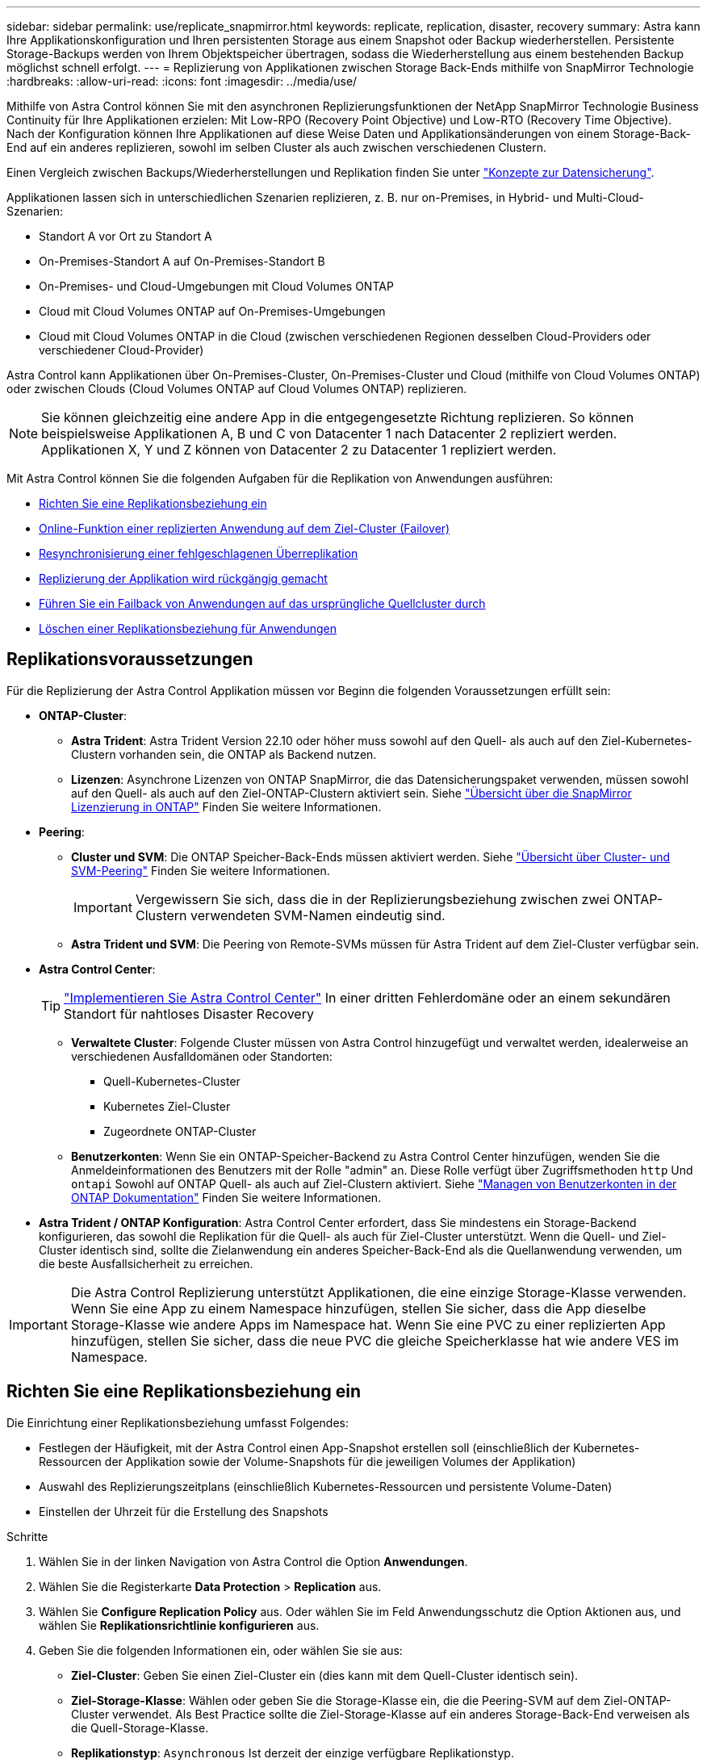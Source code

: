 ---
sidebar: sidebar 
permalink: use/replicate_snapmirror.html 
keywords: replicate, replication, disaster, recovery 
summary: Astra kann Ihre Applikationskonfiguration und Ihren persistenten Storage aus einem Snapshot oder Backup wiederherstellen. Persistente Storage-Backups werden von Ihrem Objektspeicher übertragen, sodass die Wiederherstellung aus einem bestehenden Backup möglichst schnell erfolgt. 
---
= Replizierung von Applikationen zwischen Storage Back-Ends mithilfe von SnapMirror Technologie
:hardbreaks:
:allow-uri-read: 
:icons: font
:imagesdir: ../media/use/


[role="lead"]
Mithilfe von Astra Control können Sie mit den asynchronen Replizierungsfunktionen der NetApp SnapMirror Technologie Business Continuity für Ihre Applikationen erzielen: Mit Low-RPO (Recovery Point Objective) und Low-RTO (Recovery Time Objective). Nach der Konfiguration können Ihre Applikationen auf diese Weise Daten und Applikationsänderungen von einem Storage-Back-End auf ein anderes replizieren, sowohl im selben Cluster als auch zwischen verschiedenen Clustern.

Einen Vergleich zwischen Backups/Wiederherstellungen und Replikation finden Sie unter link:../concepts/data-protection.html["Konzepte zur Datensicherung"].

Applikationen lassen sich in unterschiedlichen Szenarien replizieren, z. B. nur on-Premises, in Hybrid- und Multi-Cloud-Szenarien:

* Standort A vor Ort zu Standort A
* On-Premises-Standort A auf On-Premises-Standort B
* On-Premises- und Cloud-Umgebungen mit Cloud Volumes ONTAP
* Cloud mit Cloud Volumes ONTAP auf On-Premises-Umgebungen
* Cloud mit Cloud Volumes ONTAP in die Cloud (zwischen verschiedenen Regionen desselben Cloud-Providers oder verschiedener Cloud-Provider)


Astra Control kann Applikationen über On-Premises-Cluster, On-Premises-Cluster und Cloud (mithilfe von Cloud Volumes ONTAP) oder zwischen Clouds (Cloud Volumes ONTAP auf Cloud Volumes ONTAP) replizieren.


NOTE: Sie können gleichzeitig eine andere App in die entgegengesetzte Richtung replizieren. So können beispielsweise Applikationen A, B und C von Datacenter 1 nach Datacenter 2 repliziert werden. Applikationen X, Y und Z können von Datacenter 2 zu Datacenter 1 repliziert werden.

Mit Astra Control können Sie die folgenden Aufgaben für die Replikation von Anwendungen ausführen:

* <<Richten Sie eine Replikationsbeziehung ein>>
* <<Online-Funktion einer replizierten Anwendung auf dem Ziel-Cluster (Failover)>>
* <<Resynchronisierung einer fehlgeschlagenen Überreplikation>>
* <<Replizierung der Applikation wird rückgängig gemacht>>
* <<Führen Sie ein Failback von Anwendungen auf das ursprüngliche Quellcluster durch>>
* <<Löschen einer Replikationsbeziehung für Anwendungen>>




== Replikationsvoraussetzungen

Für die Replizierung der Astra Control Applikation müssen vor Beginn die folgenden Voraussetzungen erfüllt sein:

* *ONTAP-Cluster*:
+
** *Astra Trident*: Astra Trident Version 22.10 oder höher muss sowohl auf den Quell- als auch auf den Ziel-Kubernetes-Clustern vorhanden sein, die ONTAP als Backend nutzen.
** *Lizenzen*: Asynchrone Lizenzen von ONTAP SnapMirror, die das Datensicherungspaket verwenden, müssen sowohl auf den Quell- als auch auf den Ziel-ONTAP-Clustern aktiviert sein. Siehe https://docs.netapp.com/us-en/ontap/data-protection/snapmirror-licensing-concept.html["Übersicht über die SnapMirror Lizenzierung in ONTAP"^] Finden Sie weitere Informationen.


* *Peering*:
+
** *Cluster und SVM*: Die ONTAP Speicher-Back-Ends müssen aktiviert werden. Siehe https://docs.netapp.com/us-en/ontap-sm-classic/peering/index.html["Übersicht über Cluster- und SVM-Peering"^] Finden Sie weitere Informationen.
+

IMPORTANT: Vergewissern Sie sich, dass die in der Replizierungsbeziehung zwischen zwei ONTAP-Clustern verwendeten SVM-Namen eindeutig sind.

** *Astra Trident und SVM*: Die Peering von Remote-SVMs müssen für Astra Trident auf dem Ziel-Cluster verfügbar sein.


* *Astra Control Center*:
+

TIP: link:../get-started/install_acc.html["Implementieren Sie Astra Control Center"^] In einer dritten Fehlerdomäne oder an einem sekundären Standort für nahtloses Disaster Recovery

+
** *Verwaltete Cluster*: Folgende Cluster müssen von Astra Control hinzugefügt und verwaltet werden, idealerweise an verschiedenen Ausfalldomänen oder Standorten:
+
*** Quell-Kubernetes-Cluster
*** Kubernetes Ziel-Cluster
*** Zugeordnete ONTAP-Cluster


** *Benutzerkonten*: Wenn Sie ein ONTAP-Speicher-Backend zu Astra Control Center hinzufügen, wenden Sie die Anmeldeinformationen des Benutzers mit der Rolle "admin" an. Diese Rolle verfügt über Zugriffsmethoden `http` Und `ontapi` Sowohl auf ONTAP Quell- als auch auf Ziel-Clustern aktiviert. Siehe https://docs.netapp.com/us-en/ontap-sm-classic/online-help-96-97/concept_cluster_user_accounts.html#users-list["Managen von Benutzerkonten in der ONTAP Dokumentation"^] Finden Sie weitere Informationen.


* *Astra Trident / ONTAP Konfiguration*: Astra Control Center erfordert, dass Sie mindestens ein Storage-Backend konfigurieren, das sowohl die Replikation für die Quell- als auch für Ziel-Cluster unterstützt. Wenn die Quell- und Ziel-Cluster identisch sind, sollte die Zielanwendung ein anderes Speicher-Back-End als die Quellanwendung verwenden, um die beste Ausfallsicherheit zu erreichen.



IMPORTANT: Die Astra Control Replizierung unterstützt Applikationen, die eine einzige Storage-Klasse verwenden. Wenn Sie eine App zu einem Namespace hinzufügen, stellen Sie sicher, dass die App dieselbe Storage-Klasse wie andere Apps im Namespace hat. Wenn Sie eine PVC zu einer replizierten App hinzufügen, stellen Sie sicher, dass die neue PVC die gleiche Speicherklasse hat wie andere VES im Namespace.



== Richten Sie eine Replikationsbeziehung ein

Die Einrichtung einer Replikationsbeziehung umfasst Folgendes:

* Festlegen der Häufigkeit, mit der Astra Control einen App-Snapshot erstellen soll (einschließlich der Kubernetes-Ressourcen der Applikation sowie der Volume-Snapshots für die jeweiligen Volumes der Applikation)
* Auswahl des Replizierungszeitplans (einschließlich Kubernetes-Ressourcen und persistente Volume-Daten)
* Einstellen der Uhrzeit für die Erstellung des Snapshots


.Schritte
. Wählen Sie in der linken Navigation von Astra Control die Option *Anwendungen*.
. Wählen Sie die Registerkarte *Data Protection* > *Replication* aus.
. Wählen Sie *Configure Replication Policy* aus. Oder wählen Sie im Feld Anwendungsschutz die Option Aktionen aus, und wählen Sie *Replikationsrichtlinie konfigurieren* aus.
. Geben Sie die folgenden Informationen ein, oder wählen Sie sie aus:
+
** *Ziel-Cluster*: Geben Sie einen Ziel-Cluster ein (dies kann mit dem Quell-Cluster identisch sein).
** *Ziel-Storage-Klasse*: Wählen oder geben Sie die Storage-Klasse ein, die die Peering-SVM auf dem Ziel-ONTAP-Cluster verwendet. Als Best Practice sollte die Ziel-Storage-Klasse auf ein anderes Storage-Back-End verweisen als die Quell-Storage-Klasse.
** *Replikationstyp*: `Asynchronous` Ist derzeit der einzige verfügbare Replikationstyp.
** *Ziel-Namespace*: Geben Sie neue oder vorhandene Ziel-Namespaces für das Ziel-Cluster ein.
** (Optional) Fügen Sie zusätzliche Namespaces hinzu, indem Sie *Namespace hinzufügen* und den Namespace aus der Dropdown-Liste auswählen.
** *Replikationsfrequenz*: Legen Sie fest, wie oft Astra Control einen Snapshot erstellen und an das Ziel replizieren soll.
** *Offset*: Legen Sie die Anzahl der Minuten von der Spitze der Stunde fest, die Astra Control für einen Snapshot verwenden soll. Möglicherweise möchten Sie einen Offset verwenden, sodass er nicht mit anderen geplanten Vorgängen übereinstimmt.
+

TIP: Verschieben Sie Backup- und Replikationspläne, um Zeitplanüberschneidungen zu vermeiden. Führen Sie beispielsweise jede Stunde Backups oben in der Stunde durch, und planen Sie die Replikation, um mit einem Offset von 5 Minuten und einem Intervall von 10 Minuten zu beginnen.



. Wählen Sie *Weiter*, lesen Sie die Zusammenfassung und wählen Sie *Speichern*.
+

NOTE: Zunächst wird der Status „App-Mirror“ angezeigt, bevor der erste Zeitplan stattfindet.

+
Astra Control erstellt einen Applikations-Snapshot, der für die Replizierung verwendet wird.

. Um den Snapshot-Status der Anwendung anzuzeigen, wählen Sie die Registerkarte *Anwendungen* > *Snapshots* aus.
+
Der Snapshot-Name verwendet das Format von `replication-schedule-<string>`. Astra Control behält den letzten Snapshot bei, der für die Replizierung verwendet wurde. Alle älteren Replikations-Snapshots werden nach erfolgreichem Abschluss der Replikation gelöscht.



.Ergebnis
Dadurch wird die Replikationsbeziehung erstellt.

Astra Control führt die folgenden Maßnahmen durch, die auf dem Aufbau der Beziehung resultieren:

* Erstellt einen Namespace auf dem Ziel (wenn er nicht vorhanden ist)
* Erstellt eine PVC auf dem Ziel-Namespace, der den PVCs der Quell-App entspricht.
* Erstellt einen ersten applikationskonsistenten Snapshot.
* Erstellt mithilfe des ersten Snapshots die SnapMirror Beziehung für persistente Volumes.


Die Seite *Data Protection* zeigt den Status und den Status der Replikationsbeziehung an:
<Health status>, <Relationship life cycle state>

Zum Beispiel: Normal

Erfahren Sie am Ende dieses Themas mehr über Replikationszustände und -Status.



== Online-Funktion einer replizierten Anwendung auf dem Ziel-Cluster (Failover)

Mit Astra Control können Sie ein Failover replizierter Applikationen auf ein Ziel-Cluster durchführen. Durch dieses Verfahren wird die Replikationsbeziehung angehalten und die App wird auf dem Ziel-Cluster online geschaltet. Durch dieses Verfahren wird die App nicht auf dem Quell-Cluster angehalten, wenn sie betriebsbereit war.

.Schritte
. Wählen Sie in der linken Navigation von Astra Control die Option *Anwendungen*.
. Wählen Sie die Registerkarte *Data Protection* > *Replication* aus.
. Wählen Sie im Menü Aktionen die Option *Failover*.
. Überprüfen Sie auf der Seite Failover die Informationen, und wählen Sie *Failover*.


.Ergebnis
Die folgenden Aktionen werden als Ergebnis des Failover-Verfahrens durchgeführt:

* Die Zielanwendung wird basierend auf dem zuletzt replizierten Snapshot gestartet.
* Das Quellcluster und die App (falls betriebsbereit) werden nicht angehalten und werden weiterhin ausgeführt.
* Der Replikationsstatus ändert sich zu „Failover“ und dann zu „Failover“, wenn er abgeschlossen ist.
* Die Schutzrichtlinie der Quell-App wird auf Basis der zum Zeitpunkt des Failovers auf der Quell-App vorhandenen Zeitpläne in die Ziel-App kopiert.
* Wenn in der Quell-App mindestens eine Ausführungshaken nach der Wiederherstellung aktiviert ist, werden diese Ausführungshaken für die Ziel-App ausgeführt.
* Astra Control zeigt die App sowohl auf den Quell- und Ziel-Clustern und deren jeweiligen Zustand.




== Resynchronisierung einer fehlgeschlagenen Überreplikation

Durch den Neusynchronisierung wird die Replikationsbeziehung wiederhergestellt. Sie können die Quelle der Beziehung auswählen, um die Daten im Quell- oder Ziel-Cluster aufzubewahren. Durch diesen Vorgang werden die SnapMirror Beziehungen neu erstellt, um die Volume-Replizierung in Richtung ihrer Wahl zu starten.

Dabei wird die App auf dem neuen Ziel-Cluster angehalten, bevor die Replizierung neu erstellt wird.


NOTE: Während der Resynchronisierung wird der Lebenszyklusstatus als „Einrichten“ angezeigt.

.Schritte
. Wählen Sie in der linken Navigation von Astra Control die Option *Anwendungen*.
. Wählen Sie die Registerkarte *Data Protection* > *Replication* aus.
. Wählen Sie im Menü Aktionen die Option *Resync*.
. Wählen Sie auf der Seite Resync entweder die Quell- oder Ziel-App-Instanz aus, die die zu bewahrenden Daten enthält.
+

CAUTION: Wählen Sie die Quelle sorgfältig neu synchronisieren, da die Daten auf dem Ziel überschrieben werden.

. Wählen Sie *Resync*, um fortzufahren.
. Geben Sie zur Bestätigung „Resynchronisieren“ ein.
. Wählen Sie *Ja, Resynchronisierung*, um den Vorgang abzuschließen.


.Ergebnis
* Die Seite „Replikation“ zeigt den Replikationsstatus „Einrichten“ an.
* Astra Control stoppt die Applikation auf dem neuen Ziel-Cluster.
* Astra Control stellt mithilfe der SnapMirror-Resynchronisierung die persistente Volume-Replikation in die ausgewählte Richtung wieder her.
* Auf der Seite Replikation wird die aktualisierte Beziehung angezeigt.




== Replizierung der Applikation wird rückgängig gemacht

Dies ist der geplante Vorgang, mit dem die Applikation auf das Ziel-Storage Back-End verschoben und gleichzeitig weiterhin zurück auf das ursprüngliche Quell-Storage Back-End repliziert werden soll. Astra Control stoppt die Quellapplikation und repliziert die Daten zum Ziel, bevor ein Failover zur Ziel-App durchgeführt wird.

In dieser Situation tauschen Sie Quelle und Ziel aus.

.Schritte
. Wählen Sie in der linken Navigation von Astra Control die Option *Anwendungen*.
. Wählen Sie die Registerkarte *Data Protection* > *Replication* aus.
. Wählen Sie im Menü Aktionen die Option *Reverse Replication*.
. Überprüfen Sie auf der Seite „Replikation umkehren“ die Informationen und wählen Sie zum Fortfahren *Replikation umkehren* aus.


.Ergebnis
Die folgenden Aktionen sind auf das Ergebnis der umgekehrten Replikation zurückzuführen:

* Von den Kubernetes-Ressourcen der ursprünglichen Quell-Applikation wird ein Snapshot erstellt.
* Die PODs der ursprünglichen Quell-App werden mit sanfter Weise gestoppt, indem die Kubernetes-Ressourcen der App gelöscht werden (wodurch PVCs und PVS aktiviert bleiben).
* Nach dem Herunterfahren der Pods werden Snapshots der Volumes der App erstellt und repliziert.
* Die SnapMirror Beziehungen sind beschädigt, wodurch die Zieldatenträger für Lese-/Schreibvorgänge bereit sind.
* Die Kubernetes-Ressourcen der App werden aus dem Snapshot vor dem Herunterfahren wiederhergestellt. Dabei werden die Volume-Daten verwendet, die nach dem Herunterfahren der ursprünglichen Quell-App repliziert wurden.
* Die Replizierung wird in umgekehrter Richtung wieder hergestellt.




== Führen Sie ein Failback von Anwendungen auf das ursprüngliche Quellcluster durch

Mit Astra Control können Sie nach einem Failover-Vorgang mithilfe der folgenden Sequenz von Vorgängen „Failback“ erreichen. In diesem Workflow zur Wiederherstellung der ursprünglichen Replikationsrichtung repliziert (synchronisiert) Astra Control alle Anwendungsänderungen zurück zur ursprünglichen Quellanwendung, bevor die Replikationsrichtung umkehrt.

Dieser Prozess beginnt mit einer Beziehung, bei der ein Failover zu einem Ziel durchgeführt wurde, und umfasst die folgenden Schritte:

* Starten Sie mit einem Failover-Status fehlgeschlagen.
* Beziehung neu synchronisieren.
* Die Replikation wird rückgängig gemacht.


.Schritte
. Wählen Sie in der linken Navigation von Astra Control die Option *Anwendungen*.
. Wählen Sie die Registerkarte *Data Protection* > *Replication* aus.
. Wählen Sie im Menü Aktionen die Option *Resync*.
. Wählen Sie für einen Failback-Vorgang die Failoveranwendung als Quelle für den Resync-Vorgang aus (unter Beibehaltung der nach dem Failover geschriebenen Daten).
. Geben Sie zur Bestätigung „Resynchronisieren“ ein.
. Wählen Sie *Ja, Resynchronisierung*, um den Vorgang abzuschließen.
. Nach Abschluss der Resynchronisierung wählen Sie im Menü Aktionen auf der Registerkarte Data Protection > Replication die Option *Replikation umkehren* aus.
. Überprüfen Sie auf der Seite „Replikation umkehren“ die Informationen und wählen Sie *Replikation umkehren*.


.Ergebnis
Dies kombiniert die Ergebnisse aus den „Resync“- und „umgekehrten Beziehungs“-Vorgängen, um die Applikation auf dem ursprünglichen Quell-Cluster online zu schalten und die Replizierung wieder auf das ursprüngliche Ziel-Cluster zu übertragen.



== Löschen einer Replikationsbeziehung für Anwendungen

Das Löschen der Beziehung führt zu zwei separaten Apps ohne Beziehung zwischen ihnen.

.Schritte
. Wählen Sie in der linken Navigation von Astra Control die Option *Anwendungen*.
. Wählen Sie die Registerkarte *Data Protection* > *Replication* aus.
. Wählen Sie im Feld Anwendungsschutz oder im Beziehungsdiagramm *Replikationsbeziehung löschen* aus.


.Ergebnis
Die folgenden Aktionen treten beim Löschen einer Replikationsbeziehung auf:

* Wenn die Beziehung aufgebaut ist, aber die App noch nicht auf dem Ziel-Cluster online gestellt wurde (Failover fehlgeschlagen), behält Astra Control während der Initialisierung erstellte PVCs bei, hinterlässt eine „leere“ gemanagte App auf dem Ziel-Cluster und behält die Ziel-App bei, alle Backups zu behalten, die möglicherweise erstellt wurden.
* Wenn die App auf dem Ziel-Cluster online geschaltet wurde (Failover), behält Astra Control PVCs und Ziel-Applikationen bei. Quell- und Zielapplikationen werden jetzt als unabhängige Apps behandelt. Die Backup-Zeitpläne bleiben auf beiden Applikationen, sind jedoch nicht miteinander verknüpft. 




== Status des Integritätsstatus der Replikationsbeziehung und Lebenszyklusstatus der Beziehungen

Astra Control zeigt den Zustand der Beziehung und die Zustände des Lebenszyklus der Replikationsbeziehung an.



=== Integritätsstatus von Replikationsbeziehungen

Die folgenden Status geben den Zustand der Replikationsbeziehung an:

* *Normal*: Die Beziehung wird entweder aufgebaut oder hat sich etabliert, und der letzte Snapshot wurde erfolgreich übertragen.
* *Warnung*: Die Beziehung wird entweder überschlagen oder ist gescheitert (und somit schützt die Quell-App nicht mehr).
* * Kritisch*
+
** Die Beziehung wird erstellt oder fehlgeschlagen, und der letzte Versuch der Abstimmung ist fehlgeschlagen.
** Die Beziehung wird hergestellt, und der letzte Versuch, die Hinzufügung eines neuen PVC zu vereinbaren, ist gescheitert.
** Die Beziehung wird hergestellt (so dass ein erfolgreicher Snapshot repliziert wurde und Failover möglich ist), aber der aktuelle Snapshot ist fehlgeschlagen oder konnte nicht repliziert werden.






=== Lebenszyklusstatus der Replikation

Die folgenden Zustände spiegeln die verschiedenen Phasen des Replikationslebenszyklus wider:

* *Aufbau*: Es wird eine neue Replikationsbeziehung erstellt. Astra Control erstellt bei Bedarf einen Namespace, erstellt PVCs (persistente Volume Claims) auf neuen Volumes im Ziel-Cluster und erstellt SnapMirror Beziehungen. Dieser Status kann auch darauf hinweisen, dass die Replikation neu synchronisiert wird oder die Replikation rückgängig gemacht wird.
* *Etabliert*: Es besteht eine Replikationsbeziehung. Astra Control überprüft regelmäßig, ob die VES verfügbar sind, überprüft die Replizierungsbeziehung, erstellt regelmäßig Snapshots der App und identifiziert neue Quell-VES in der App. Wenn ja, erstellt Astra Control die Ressourcen, die sie in die Replikation aufnehmen.
* *Failover*: Astra Control bricht die SnapMirror-Beziehungen und stellt die Kubernetes-Ressourcen der App aus dem zuletzt erfolgreich replizierten App-Snapshot wieder her.
* *Failover*: Astra Control stoppt die Replikation vom Quellcluster, verwendet den neuesten (erfolgreichen) replizierten App-Snapshot auf dem Ziel und stellt die Kubernetes-Ressourcen wieder her.
* *Resyncing*: Astra Control resynchronisiert die neuen Daten auf der Resynchronisierungsquelle mit SnapMirror Resynchronisierung auf das Resynchronisierungsziel. Bei diesem Vorgang werden möglicherweise einige Daten auf dem Ziel basierend auf der Synchronisationsrichtung überschrieben. Astra Control stoppt die Ausführung der Applikation auf dem Ziel-Namespace und entfernt die Kubernetes App. Während der Resynchronisierung wird der Status als „Einrichten“ angezeigt.
* *Umkehrung*: Der ist der geplante Vorgang, um die Anwendung auf das Ziel-Cluster zu verschieben, während die Replikation zurück zum ursprünglichen Quellcluster fortgesetzt wird. Astra Control stoppt die Anwendung auf dem Quell-Cluster, repliziert die Daten auf dem Ziel, bevor ein Failover über die App zum Ziel-Cluster erfolgt. Während der umgekehrten Replikation wird der Status als „Einrichten“ angezeigt.
* *Löschen*:
+
** Wenn die Replikationsbeziehung hergestellt wurde, aber noch nicht Failover durchgeführt wurde, entfernt Astra Control PVCs, die während der Replikation erstellt wurden, und löscht die Ziel-verwaltete App.
** Wenn die Replikation bereits gescheitert ist, behält Astra Control die PVCs und die Ziel-App bei.



